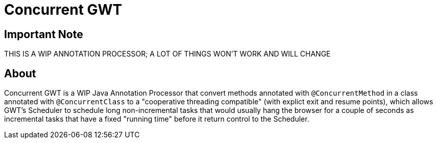 = Concurrent GWT

== Important Note

THIS IS A WIP ANNOTATION PROCESSOR; A LOT OF THINGS WON'T WORK AND WILL CHANGE

== About

Concurrent GWT is a WIP Java Annotation Processor that convert methods
annotated with `@ConcurrentMethod` in a class annotated with `@ConcurrentClass`
to a "cooperative threading compatible" (with explict exit and resume points),
which allows GWT's Scheduler to schedule long non-incremental tasks that would
usually hang the browser for a couple of seconds as incremental tasks that
have a fixed "running time" before it return control to the Scheduler.


